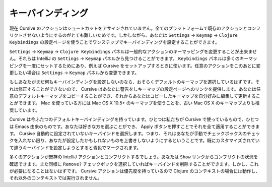 ==================
キーバインディング
==================

現在 Cursive のアクションはショートカットをアサインされていません。全てのプラットフォームで既存のアクションとコンフリクトさせないようにするのがとても難しいためです。しかしながら、あなたは ``Settings`` -> ``Keymap`` -> ``Clojure Keybindings`` の設定ページを使うことでワンステップでキーバインディングを設定することができます。

``Settings`` -> ``Keymap`` -> ``Clojure Keybindings`` パネルは一般的なアクションのキーマッピングを変更することが出来ません。それらは IntelliJ の ``Settings`` -> ``Keymap`` パネルから見つけることができます。 ``Keybindings`` パネルは多くのキーマッピングを一度にセットするためにあり、例えば Cursive をセットアップすろときに使います。任意のアクションをこのあとに変更したい場合は ``Settings`` -> ``Keymap`` パネルから変更できます。

.. image:: /image/cursive_keybindings/keybindings.png

もしあなたがまだ何もキーバインディングを設定しないのなら、おそらくデフォルトのキーマップを選択しているはずです。それは修正することができないので、 Cursive はあなたに警告をしキーマップの設定ページへのリンクを提供します。あなたは任意のデフォルトキーマップをコピーすることができ、それからあなたはコピーしたキーマップを自分好みに編集して更新することができます。 Mac を使っている方には Mac OS X 10.5+ のキーマップを使うことを、古い Mac OS X のキーマップよりも推奨しています。

Cursive は今ふたつのデフォルトキーバインディングを持っています。ひとつは私たちが Cursive で使っているもので、ひとつは Emacs 由来のものです。あなたは好きな方を選ぶことができ、 Apply ボタンを押すことでそれを全て適用することができます。 Cursive 自動的に設定されていないキーバインドを選択します。つまり、それはあなたが手動でチェックボックスのチェックを入れない限り、あなたが設定したかもしれないものを上書きしないようにするということです。既にカスタマイズされていて違うキーバインドを設定しようとすると青色でマークされます。

多くのアクションが既存の IntelliJ アクションとコンフリクトするでしょう。あなたは ``Show`` リンクからコンフリクトの状況を確認できます。また同様に ``Remove?`` チェックボックを選択していればキーバインドを削除することができます。しかし、これが必要になることはないはずです。 Cursive アクションは優先度を持っているので Clojure のコンテキストの場合には動作し、それ以外のコンテキストでは実行されません。
